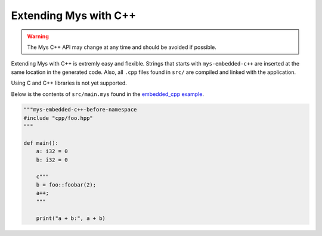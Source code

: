Extending Mys with C++
----------------------

.. warning::

   The Mys C++ API may change at any time and should be avoided if
   possible.

Extending Mys with C++ is extremly easy and flexible. Strings that
starts with ``mys-embedded-c++`` are inserted at the same location in
the generated code. Also, all ``.cpp`` files found in ``src/`` are
compiled and linked with the application.

Using C and C++ libraries is not yet supported.

Below is the contents of ``src/main.mys`` found in the `embedded_cpp
example`_.

.. code-block:: python

   """mys-embedded-c++-before-namespace
   #include "cpp/foo.hpp"
   """

   def main():
       a: i32 = 0
       b: i32 = 0

       c"""
       b = foo::foobar(2);
       a++;
       """

       print("a + b:", a + b)

.. _embedded_cpp example: https://github.com/mys-lang/mys/tree/main/examples/embedded_cpp
